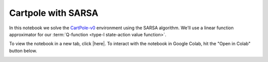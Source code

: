 Cartpole with SARSA
===================

In this notebook we solve the `CartPole-v0
<https://gym.openai.com/envs/CartPole-v0/>`_ environment using the SARSA
algorithm. We'll use a linear function approximator for our :term:`Q-function
<type-I state-action value function>`.


To view the notebook in a new tab, click |here|. To interact with the notebook
in Google Colab, hit the "Open in Colab" button below.

.. image:: https://colab.research.google.com/assets/colab-badge.svg
    :target: https://colab.research.google.com/github/KristianHolsheimer/keras-gym/blob/master/notebooks/cartpole/sarsa.ipynb
    :alt: Open in Colab

.. raw:: html

    <iframe width="100%" height="600px" src="../../_static/notebooks/cartpole/sarsa.html"></iframe>

.. |here| raw:: html

    <a href="../../_static/notebooks/cartpole/sarsa.html" target="_blank" style="font-weight:bold">here</a>
